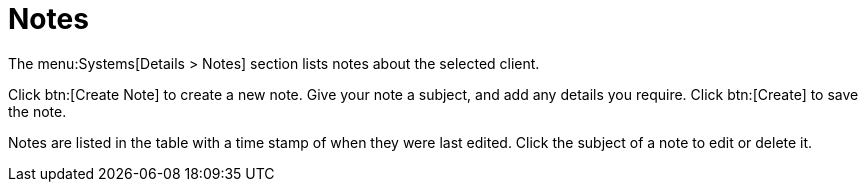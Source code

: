[[ref-systems-sd-notes]]
= Notes

The menu:Systems[Details > Notes] section lists notes about the selected client.

Click btn:[Create Note] to create a new note. Give your note a subject, and add any details you require. Click btn:[Create] to save the note.

Notes are listed in the table with a time stamp of when they were last edited. Click the subject of a note to edit or delete it.
